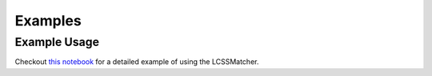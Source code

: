 Examples 
================ 

Example Usage
-------------

Checkout `this notebook <https://github.com/NREL/mappymatch-examples/blob/main/lcss-example.ipynb>`_ for a detailed example of using the LCSSMatcher.
